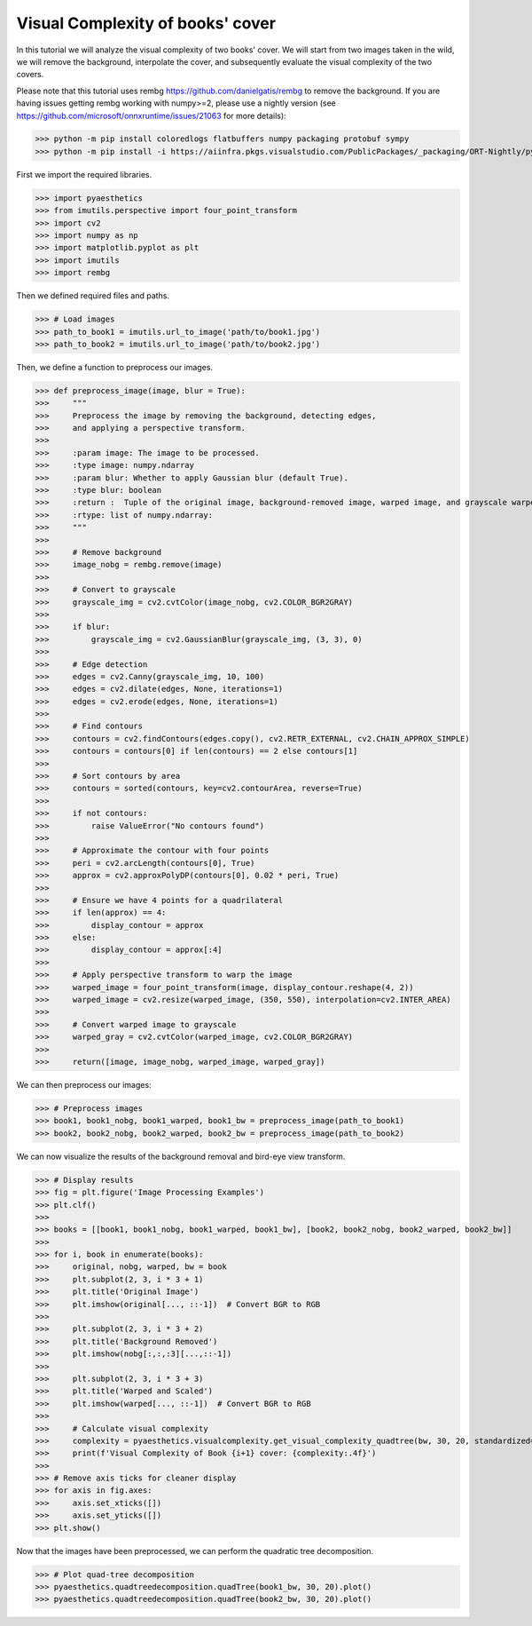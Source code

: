 .. _bookthings:

Visual Complexity of books' cover
===================================

In this tutorial we will analyze the visual complexity of two books' cover. We will start from two images taken in the wild, we will remove the background, interpolate the cover, and subsequently evaluate the visual complexity of the two covers.

Please note that this tutorial uses rembg `https://github.com/danielgatis/rembg <https://github.com/danielgatis/rembg>`_ to remove the background. 
If you are having issues getting rembg working with numpy>=2, please use a nightly version (see `https://github.com/microsoft/onnxruntime/issues/21063 <https://github.com/microsoft/onnxruntime/issues/21063>`_ for more details):

>>> python -m pip install coloredlogs flatbuffers numpy packaging protobuf sympy
>>> python -m pip install -i https://aiinfra.pkgs.visualstudio.com/PublicPackages/_packaging/ORT-Nightly/pypi/simple/ ort_nightly

First we import the required libraries.

>>> import pyaesthetics
>>> from imutils.perspective import four_point_transform
>>> import cv2
>>> import numpy as np
>>> import matplotlib.pyplot as plt
>>> import imutils
>>> import rembg

Then we defined required files and paths.

>>> # Load images
>>> path_to_book1 = imutils.url_to_image('path/to/book1.jpg')
>>> path_to_book2 = imutils.url_to_image('path/to/book2.jpg')

Then, we define a function to preprocess our images.

>>> def preprocess_image(image, blur = True):
>>>     """
>>>     Preprocess the image by removing the background, detecting edges, 
>>>     and applying a perspective transform.
>>>     
>>>     :param image: The image to be processed.
>>>     :type image: numpy.ndarray
>>>     :param blur: Whether to apply Gaussian blur (default True).
>>>     :type blur: boolean
>>>     :return :  Tuple of the original image, background-removed image, warped image, and grayscale warped image.
>>>     :rtype: list of numpy.ndarray:
>>>     """
>>>     
>>>     # Remove background
>>>     image_nobg = rembg.remove(image)
>>>     
>>>     # Convert to grayscale
>>>     grayscale_img = cv2.cvtColor(image_nobg, cv2.COLOR_BGR2GRAY)
>>> 
>>>     if blur:
>>>         grayscale_img = cv2.GaussianBlur(grayscale_img, (3, 3), 0)
>>> 
>>>     # Edge detection
>>>     edges = cv2.Canny(grayscale_img, 10, 100)
>>>     edges = cv2.dilate(edges, None, iterations=1)
>>>     edges = cv2.erode(edges, None, iterations=1)
>>> 
>>>     # Find contours
>>>     contours = cv2.findContours(edges.copy(), cv2.RETR_EXTERNAL, cv2.CHAIN_APPROX_SIMPLE)
>>>     contours = contours[0] if len(contours) == 2 else contours[1]
>>>     
>>>     # Sort contours by area
>>>     contours = sorted(contours, key=cv2.contourArea, reverse=True)
>>>     
>>>     if not contours:
>>>         raise ValueError("No contours found")
>>> 
>>>     # Approximate the contour with four points
>>>     peri = cv2.arcLength(contours[0], True)
>>>     approx = cv2.approxPolyDP(contours[0], 0.02 * peri, True)
>>> 
>>>     # Ensure we have 4 points for a quadrilateral
>>>     if len(approx) == 4:
>>>         display_contour = approx
>>>     else:
>>>         display_contour = approx[:4]
>>> 
>>>     # Apply perspective transform to warp the image
>>>     warped_image = four_point_transform(image, display_contour.reshape(4, 2))
>>>     warped_image = cv2.resize(warped_image, (350, 550), interpolation=cv2.INTER_AREA)
>>> 
>>>     # Convert warped image to grayscale
>>>     warped_gray = cv2.cvtColor(warped_image, cv2.COLOR_BGR2GRAY)
>>> 
>>>     return([image, image_nobg, warped_image, warped_gray])

We can then preprocess our images:

>>> # Preprocess images
>>> book1, book1_nobg, book1_warped, book1_bw = preprocess_image(path_to_book1)
>>> book2, book2_nobg, book2_warped, book2_bw = preprocess_image(path_to_book2)

We can now visualize the results of the background removal and bird-eye view transform.

>>> # Display results
>>> fig = plt.figure('Image Processing Examples')
>>> plt.clf()
>>> 
>>> books = [[book1, book1_nobg, book1_warped, book1_bw], [book2, book2_nobg, book2_warped, book2_bw]]
>>> 
>>> for i, book in enumerate(books):
>>>     original, nobg, warped, bw = book
>>>     plt.subplot(2, 3, i * 3 + 1)
>>>     plt.title('Original Image')
>>>     plt.imshow(original[..., ::-1])  # Convert BGR to RGB
>>>     
>>>     plt.subplot(2, 3, i * 3 + 2)
>>>     plt.title('Background Removed')
>>>     plt.imshow(nobg[:,:,:3][...,::-1])
>>>     
>>>     plt.subplot(2, 3, i * 3 + 3)
>>>     plt.title('Warped and Scaled')
>>>     plt.imshow(warped[..., ::-1])  # Convert BGR to RGB
>>>     
>>>     # Calculate visual complexity
>>>     complexity = pyaesthetics.visualcomplexity.get_visual_complexity_quadtree(bw, 30, 20, standardized=True)
>>>     print(f'Visual Complexity of Book {i+1} cover: {complexity:.4f}')
>>> 
>>> # Remove axis ticks for cleaner display
>>> for axis in fig.axes:
>>>     axis.set_xticks([])
>>>     axis.set_yticks([])
>>> plt.show()

.. image:: examples/Image_Processing_Examples.png
   :width: 700 px
   :align: center

Now that the images have been preprocessed, we can perform the quadratic tree decomposition.

>>> # Plot quad-tree decomposition
>>> pyaesthetics.quadtreedecomposition.quadTree(book1_bw, 30, 20).plot()
>>> pyaesthetics.quadtreedecomposition.quadTree(book2_bw, 30, 20).plot()

.. image:: examples/qtdbook1.png
   :width: 400 px
   :align: center

.. image:: examples/qtdbook2.png
   :width: 400 px
   :align: center